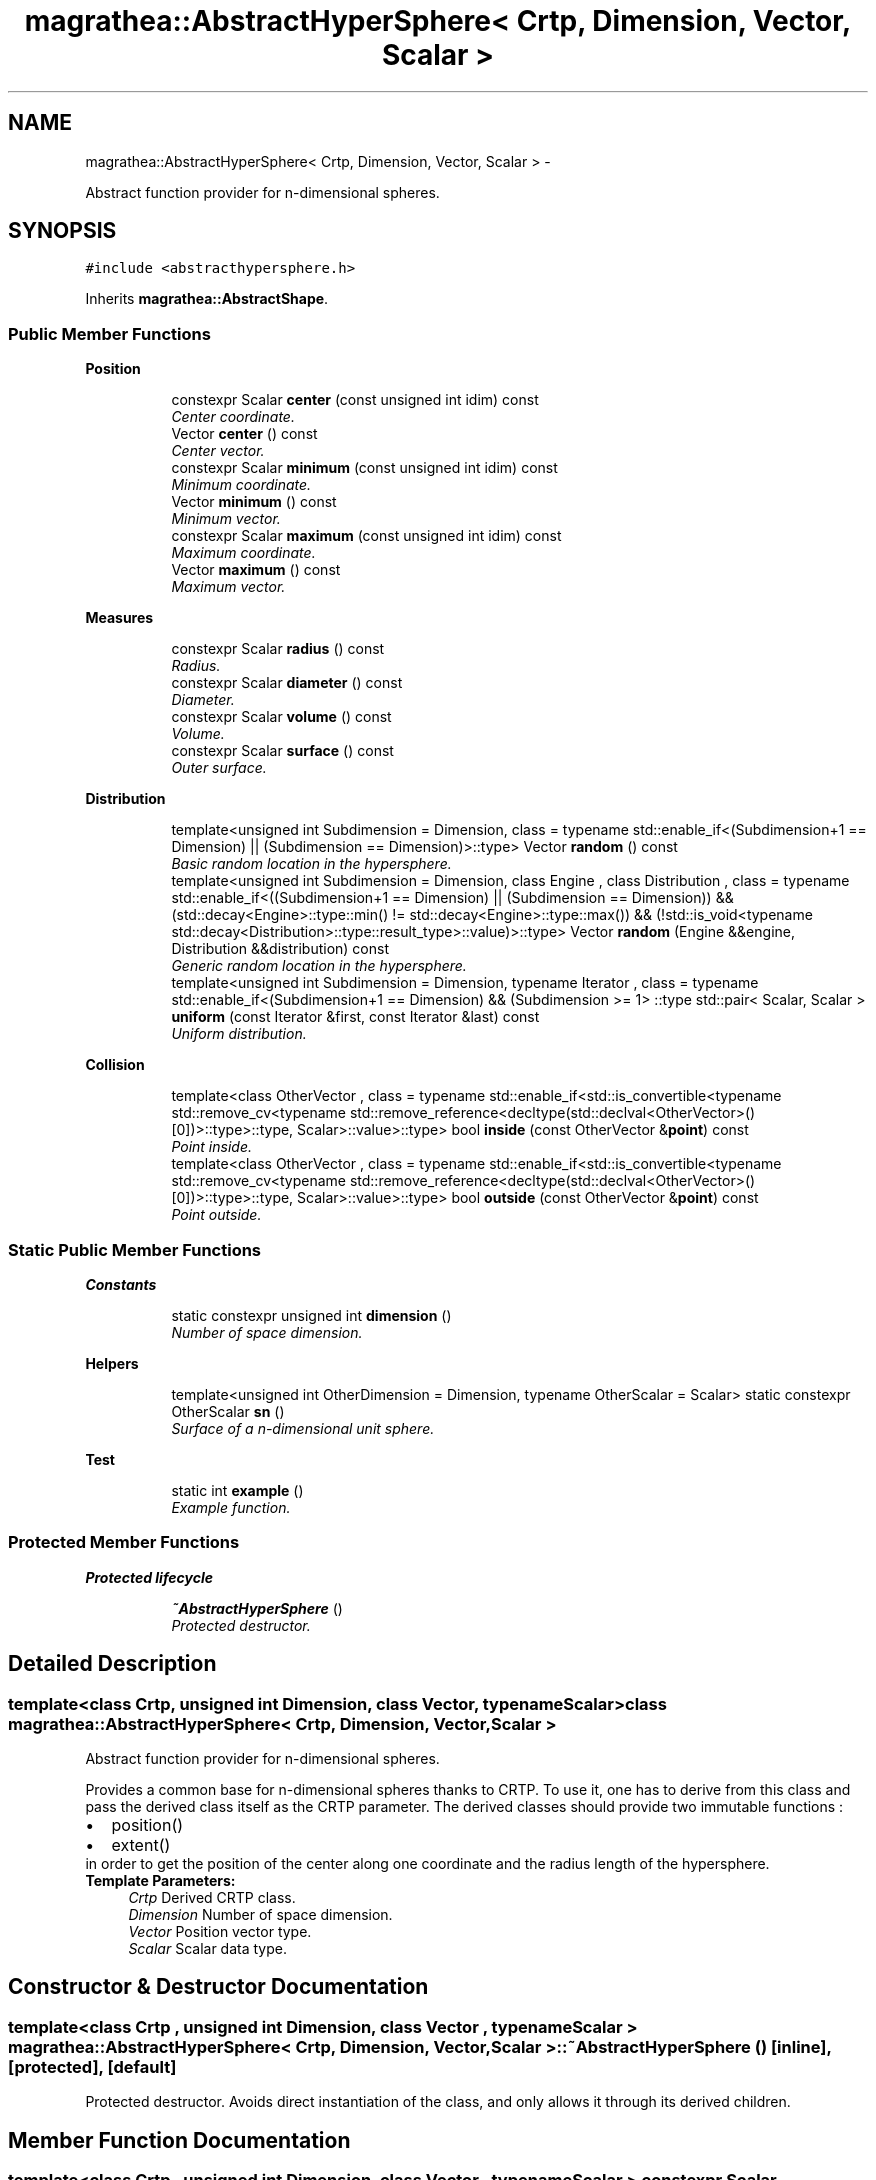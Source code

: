 .TH "magrathea::AbstractHyperSphere< Crtp, Dimension, Vector, Scalar >" 3 "Wed Oct 6 2021" "MAGRATHEA/PATHFINDER" \" -*- nroff -*-
.ad l
.nh
.SH NAME
magrathea::AbstractHyperSphere< Crtp, Dimension, Vector, Scalar > \- 
.PP
Abstract function provider for n-dimensional spheres\&.  

.SH SYNOPSIS
.br
.PP
.PP
\fC#include <abstracthypersphere\&.h>\fP
.PP
Inherits \fBmagrathea::AbstractShape\fP\&.
.SS "Public Member Functions"

.PP
.RI "\fBPosition\fP"
.br

.in +1c
.in +1c
.ti -1c
.RI "constexpr Scalar \fBcenter\fP (const unsigned int idim) const "
.br
.RI "\fICenter coordinate\&. \fP"
.ti -1c
.RI "Vector \fBcenter\fP () const "
.br
.RI "\fICenter vector\&. \fP"
.ti -1c
.RI "constexpr Scalar \fBminimum\fP (const unsigned int idim) const "
.br
.RI "\fIMinimum coordinate\&. \fP"
.ti -1c
.RI "Vector \fBminimum\fP () const "
.br
.RI "\fIMinimum vector\&. \fP"
.ti -1c
.RI "constexpr Scalar \fBmaximum\fP (const unsigned int idim) const "
.br
.RI "\fIMaximum coordinate\&. \fP"
.ti -1c
.RI "Vector \fBmaximum\fP () const "
.br
.RI "\fIMaximum vector\&. \fP"
.in -1c
.in -1c
.PP
.RI "\fBMeasures\fP"
.br

.in +1c
.in +1c
.ti -1c
.RI "constexpr Scalar \fBradius\fP () const "
.br
.RI "\fIRadius\&. \fP"
.ti -1c
.RI "constexpr Scalar \fBdiameter\fP () const "
.br
.RI "\fIDiameter\&. \fP"
.ti -1c
.RI "constexpr Scalar \fBvolume\fP () const "
.br
.RI "\fIVolume\&. \fP"
.ti -1c
.RI "constexpr Scalar \fBsurface\fP () const "
.br
.RI "\fIOuter surface\&. \fP"
.in -1c
.in -1c
.PP
.RI "\fBDistribution\fP"
.br

.in +1c
.in +1c
.ti -1c
.RI "template<unsigned int Subdimension = Dimension, class  = typename std::enable_if<(Subdimension+1 == Dimension) || (Subdimension == Dimension)>::type> Vector \fBrandom\fP () const "
.br
.RI "\fIBasic random location in the hypersphere\&. \fP"
.ti -1c
.RI "template<unsigned int Subdimension = Dimension, class Engine , class Distribution , class  = typename std::enable_if<((Subdimension+1 == Dimension) || (Subdimension == Dimension)) && (std::decay<Engine>::type::min() != std::decay<Engine>::type::max()) && (!std::is_void<typename std::decay<Distribution>::type::result_type>::value)>::type> Vector \fBrandom\fP (Engine &&engine, Distribution &&distribution) const "
.br
.RI "\fIGeneric random location in the hypersphere\&. \fP"
.ti -1c
.RI "template<unsigned int Subdimension = Dimension, typename Iterator , class  = typename std::enable_if<(Subdimension+1 == Dimension) && (Subdimension >= 1> ::type std::pair< Scalar, Scalar > \fBuniform\fP (const Iterator &first, const Iterator &last) const "
.br
.RI "\fIUniform distribution\&. \fP"
.in -1c
.in -1c
.PP
.RI "\fBCollision\fP"
.br

.in +1c
.in +1c
.ti -1c
.RI "template<class OtherVector , class  = typename std::enable_if<std::is_convertible<typename std::remove_cv<typename std::remove_reference<decltype(std::declval<OtherVector>()[0])>::type>::type, Scalar>::value>::type> bool \fBinside\fP (const OtherVector &\fBpoint\fP) const "
.br
.RI "\fIPoint inside\&. \fP"
.ti -1c
.RI "template<class OtherVector , class  = typename std::enable_if<std::is_convertible<typename std::remove_cv<typename std::remove_reference<decltype(std::declval<OtherVector>()[0])>::type>::type, Scalar>::value>::type> bool \fBoutside\fP (const OtherVector &\fBpoint\fP) const "
.br
.RI "\fIPoint outside\&. \fP"
.in -1c
.in -1c
.SS "Static Public Member Functions"

.PP
.RI "\fBConstants\fP"
.br

.in +1c
.in +1c
.ti -1c
.RI "static constexpr unsigned int \fBdimension\fP ()"
.br
.RI "\fINumber of space dimension\&. \fP"
.in -1c
.in -1c
.PP
.RI "\fBHelpers\fP"
.br

.in +1c
.in +1c
.ti -1c
.RI "template<unsigned int OtherDimension = Dimension, typename OtherScalar  = Scalar> static constexpr OtherScalar \fBsn\fP ()"
.br
.RI "\fISurface of a n-dimensional unit sphere\&. \fP"
.in -1c
.in -1c
.PP
.RI "\fBTest\fP"
.br

.in +1c
.in +1c
.ti -1c
.RI "static int \fBexample\fP ()"
.br
.RI "\fIExample function\&. \fP"
.in -1c
.in -1c
.SS "Protected Member Functions"

.PP
.RI "\fBProtected lifecycle\fP"
.br

.in +1c
.in +1c
.ti -1c
.RI "\fB~AbstractHyperSphere\fP ()"
.br
.RI "\fIProtected destructor\&. \fP"
.in -1c
.in -1c
.SH "Detailed Description"
.PP 

.SS "template<class Crtp, unsigned int Dimension, class Vector, typename Scalar>class magrathea::AbstractHyperSphere< Crtp, Dimension, Vector, Scalar >"
Abstract function provider for n-dimensional spheres\&. 

Provides a common base for n-dimensional spheres thanks to CRTP\&. To use it, one has to derive from this class and pass the derived class itself as the CRTP parameter\&. The derived classes should provide two immutable functions : 
.PD 0

.IP "\(bu" 2
position() 
.IP "\(bu" 2
extent()
.PP
in order to get the position of the center along one coordinate and the radius length of the hypersphere\&. 
.PP
\fBTemplate Parameters:\fP
.RS 4
\fICrtp\fP Derived CRTP class\&. 
.br
\fIDimension\fP Number of space dimension\&. 
.br
\fIVector\fP Position vector type\&. 
.br
\fIScalar\fP Scalar data type\&. 
.RE
.PP

.SH "Constructor & Destructor Documentation"
.PP 
.SS "template<class Crtp , unsigned int Dimension, class Vector , typename Scalar > \fBmagrathea::AbstractHyperSphere\fP< Crtp, Dimension, Vector, Scalar >::~\fBAbstractHyperSphere\fP ()\fC [inline]\fP, \fC [protected]\fP, \fC [default]\fP"

.PP
Protected destructor\&. Avoids direct instantiation of the class, and only allows it through its derived children\&. 
.SH "Member Function Documentation"
.PP 
.SS "template<class Crtp , unsigned int Dimension, class Vector , typename Scalar > constexpr Scalar \fBmagrathea::AbstractHyperSphere\fP< Crtp, Dimension, Vector, Scalar >::center (const unsigned intidim) const"

.PP
Center coordinate\&. Computes the specified coordinate of the center of the hypersphere\&. 
.PP
\fBParameters:\fP
.RS 4
\fIidim\fP Index of the dimension\&. 
.RE
.PP
\fBReturns:\fP
.RS 4
The coordinate $x_{i}$\&. 
.RE
.PP

.SS "template<class Crtp , unsigned int Dimension, class Vector , typename Scalar > Vector \fBmagrathea::AbstractHyperSphere\fP< Crtp, Dimension, Vector, Scalar >::center () const\fC [inline]\fP"

.PP
Center vector\&. Computes the position vector of the center of the hypersphere\&. 
.PP
\fBReturns:\fP
.RS 4
The position vector $\vec{x}$\&. 
.RE
.PP

.SS "template<class Crtp , unsigned int Dimension, class Vector , typename Scalar > constexpr Scalar \fBmagrathea::AbstractHyperSphere\fP< Crtp, Dimension, Vector, Scalar >::diameter () const"

.PP
Diameter\&. Computes the diameter of the hypersphere\&. 
.PP
\fBReturns:\fP
.RS 4
$2r$\&. 
.RE
.PP

.SS "template<class Crtp , unsigned int Dimension, class Vector , typename Scalar > constexpr unsigned int \fBmagrathea::AbstractHyperSphere\fP< Crtp, Dimension, Vector, Scalar >::dimension ()\fC [static]\fP"

.PP
Number of space dimension\&. Computes the number of space dimension of the hypercube\&. 
.PP
\fBReturns:\fP
.RS 4
Dimension\&. 
.RE
.PP

.SS "template<class Crtp , unsigned int Dimension, class Vector , typename Scalar > int \fBmagrathea::AbstractHyperSphere\fP< Crtp, Dimension, Vector, Scalar >::example ()\fC [static]\fP"

.PP
Example function\&. Tests and demonstrates the use of \fBAbstractHyperSphere\fP\&. 
.PP
\fBReturns:\fP
.RS 4
0 if no error\&. 
.RE
.PP

.SS "template<class Crtp , unsigned int Dimension, class Vector , typename Scalar > template<class OtherVector , class > bool \fBmagrathea::AbstractHyperSphere\fP< Crtp, Dimension, Vector, Scalar >::inside (const OtherVector &point) const\fC [inline]\fP"

.PP
Point inside\&. Checks whether a point is inside the hypersphere\&. 
.PP
\fBTemplate Parameters:\fP
.RS 4
\fIOtherVector\fP Other position vector type\&. 
.RE
.PP
\fBParameters:\fP
.RS 4
\fIpoint\fP Position of the point\&. 
.RE
.PP
\fBReturns:\fP
.RS 4
True if the point is inside the hypersphere, false otherwise\&. 
.RE
.PP

.SS "template<class Crtp , unsigned int Dimension, class Vector , typename Scalar > constexpr Scalar \fBmagrathea::AbstractHyperSphere\fP< Crtp, Dimension, Vector, Scalar >::maximum (const unsigned intidim) const"

.PP
Maximum coordinate\&. Computes the specified coordinate of the maximum boundary of the hypersphere\&. 
.PP
\fBParameters:\fP
.RS 4
\fIidim\fP Index of the dimension\&. 
.RE
.PP
\fBReturns:\fP
.RS 4
The coordinate $x_{i}+r$\&. 
.RE
.PP

.SS "template<class Crtp , unsigned int Dimension, class Vector , typename Scalar > Vector \fBmagrathea::AbstractHyperSphere\fP< Crtp, Dimension, Vector, Scalar >::maximum () const\fC [inline]\fP"

.PP
Maximum vector\&. Computes the position vector of the maximum boundary of the hypersphere\&. 
.PP
\fBReturns:\fP
.RS 4
The position vector $\vec{x}+\vec{r}$\&. 
.RE
.PP

.SS "template<class Crtp , unsigned int Dimension, class Vector , typename Scalar > constexpr Scalar \fBmagrathea::AbstractHyperSphere\fP< Crtp, Dimension, Vector, Scalar >::minimum (const unsigned intidim) const"

.PP
Minimum coordinate\&. Computes the specified coordinate of the minimum boundary of the hypersphere\&. 
.PP
\fBParameters:\fP
.RS 4
\fIidim\fP Index of the dimension\&. 
.RE
.PP
\fBReturns:\fP
.RS 4
The coordinate $x_{i}-r$\&. 
.RE
.PP

.SS "template<class Crtp , unsigned int Dimension, class Vector , typename Scalar > Vector \fBmagrathea::AbstractHyperSphere\fP< Crtp, Dimension, Vector, Scalar >::minimum () const\fC [inline]\fP"

.PP
Minimum vector\&. Computes the position vector of the minimum boundary of the hypersphere\&. 
.PP
\fBReturns:\fP
.RS 4
The position vector $\vec{x}-\vec{r}$\&. 
.RE
.PP

.SS "template<class Crtp , unsigned int Dimension, class Vector , typename Scalar > template<class OtherVector , class > bool \fBmagrathea::AbstractHyperSphere\fP< Crtp, Dimension, Vector, Scalar >::outside (const OtherVector &point) const\fC [inline]\fP"

.PP
Point outside\&. Checks whether a point is outside the hypersphere\&. 
.PP
\fBTemplate Parameters:\fP
.RS 4
\fIOtherVector\fP Other position vector type\&. 
.RE
.PP
\fBParameters:\fP
.RS 4
\fIpoint\fP Position of the point\&. 
.RE
.PP
\fBReturns:\fP
.RS 4
True if the point is outside the hypersphere, false otherwise\&. 
.RE
.PP

.SS "template<class Crtp , unsigned int Dimension, class Vector , typename Scalar > constexpr Scalar \fBmagrathea::AbstractHyperSphere\fP< Crtp, Dimension, Vector, Scalar >::radius () const"

.PP
Radius\&. Computes the radius of the hypersphere\&. 
.PP
\fBReturns:\fP
.RS 4
$r$\&. 
.RE
.PP

.SS "template<class Crtp , unsigned int Dimension, class Vector , typename Scalar > template<unsigned int Subdimension, class > Vector \fBmagrathea::AbstractHyperSphere\fP< Crtp, Dimension, Vector, Scalar >::random () const"

.PP
Basic random location in the hypersphere\&. Generates a random location, located in the volume or on the surface of the hypersphere\&. For example for a subdimension of 2 of a 3-dimensional hypersphere, the function will generates a random point located on the surface of the sphere\&. 
.PP
\fBTemplate Parameters:\fP
.RS 4
\fISubdimension\fP Dimension space\&. 
.RE
.PP
\fBReturns:\fP
.RS 4
Random position vector\&. 
.RE
.PP
\fBWarning:\fP
.RS 4
As the internal engine is a static one, do not use this function in parallel\&. 
.RE
.PP

.SS "template<class Crtp , unsigned int Dimension, class Vector , typename Scalar > template<unsigned int Subdimension, class Engine , class Distribution , class > Vector \fBmagrathea::AbstractHyperSphere\fP< Crtp, Dimension, Vector, Scalar >::random (Engine &&engine, Distribution &&distribution) const"

.PP
Generic random location in the hypersphere\&. Generates a random location, located in the volume or on the surface of the hypersphere\&. For example for a subdimension of 2 of a 3-dimensional hypersphere, the function will generates a random point located on the surface of the sphere\&. As this function uses the passed random engine and distribution it is completely thread safe\&. 
.PP
\fBTemplate Parameters:\fP
.RS 4
\fISubdimension\fP Dimension space\&. 
.br
\fIEngine\fP (Random engine type\&.) 
.br
\fIDistribution\fP (Random distribution type\&.) 
.RE
.PP
\fBParameters:\fP
.RS 4
\fIengine\fP Random engine\&. 
.br
\fIdistribution\fP Random distribution\&. 
.RE
.PP
\fBReturns:\fP
.RS 4
Random position vector\&. 
.RE
.PP

.SS "template<class Crtp , unsigned int Dimension, class Vector , typename Scalar > template<unsigned int OtherDimension, typename OtherScalar > constexpr OtherScalar \fBmagrathea::AbstractHyperSphere\fP< Crtp, Dimension, Vector, Scalar >::sn ()\fC [static]\fP"

.PP
Surface of a n-dimensional unit sphere\&. Computes the surface of a n-dimensional sphere with a unit radius\&. 
.PP
\fBTemplate Parameters:\fP
.RS 4
\fIOtherDimension\fP Other number of space dimension\&. 
.br
\fIOtherScalar\fP (Other scalar data type\&.) 
.RE
.PP
\fBReturns:\fP
.RS 4
$s_{n}$\&. 
.RE
.PP

.SS "template<class Crtp , unsigned int Dimension, class Vector , typename Scalar > constexpr Scalar \fBmagrathea::AbstractHyperSphere\fP< Crtp, Dimension, Vector, Scalar >::surface () const"

.PP
Outer surface\&. Computes the total outer surface of the hypercube\&. 
.PP
\fBReturns:\fP
.RS 4
$s_{n}r^{n-1}$\&. 
.RE
.PP

.SS "template<class Crtp , unsigned int Dimension, class Vector , typename Scalar > template<unsigned int Subdimension, typename Iterator , class > std::pair< Scalar, Scalar > \fBmagrathea::AbstractHyperSphere\fP< Crtp, Dimension, Vector, Scalar >::uniform (const Iterator &first, const Iterator &last) const"

.PP
Uniform distribution\&. Generates a random distribution of points located on the surface of the hypersphere\&. Currently the function only works in two or three dimension corresponding to a value of one or two for the subdimension\&. In three dimensions, it uses a spiral to approximately distribute the points\&. The function eventually returns a pair of distance corresponding to the minimum and maximum distances between two generated points\&. 
.PP
\fBTemplate Parameters:\fP
.RS 4
\fISubdimension\fP Dimension space\&. 
.br
\fIIterator\fP (Pointer or iterator to vector types\&.) 
.RE
.PP
\fBParameters:\fP
.RS 4
\fIfirst\fP Beginning of the interval\&. 
.br
\fIend\fP End of the interval\&. 
.RE
.PP
\fBReturns:\fP
.RS 4
Minimum and maximum distance between two points\&. 
.RE
.PP

.SS "template<class Crtp , unsigned int Dimension, class Vector , typename Scalar > constexpr Scalar \fBmagrathea::AbstractHyperSphere\fP< Crtp, Dimension, Vector, Scalar >::volume () const"

.PP
Volume\&. Computes the volume of the hypersphere\&. 
.PP
\fBReturns:\fP
.RS 4
$\frac{s_{n}r^{n}}{n}$\&. 
.RE
.PP


.SH "Author"
.PP 
Generated automatically by Doxygen for MAGRATHEA/PATHFINDER from the source code\&.
